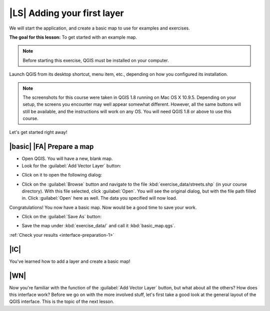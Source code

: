 |LS| Adding your first layer
===============================================================================

We will start the application, and create a basic map to use for examples and
exercises.

**The goal for this lesson:** To get started with an example map.

.. note::  Before starting this exercise, QGIS must be installed on your
   computer.

Launch QGIS from its desktop shortcut, menu item, etc., depending on how you
configured its installation.

.. note::  The screenshots for this course were taken in QGIS 1.8 running on
   Mac OS X 10.9.5. Depending on your setup, the screens you
   encounter may well appear somewhat different. However, all the same buttons
   will still be available, and the instructions will work on any OS. You will
   need QGIS 1.8 or above to use this course.

Let's get started right away!

.. _backlink-interface-preparation-1:

|basic| |FA| Prepare a map
-------------------------------------------------------------------------------

* Open QGIS. You will have a new, blank map.

* Look for the :guilabel:`Add Vector Layer` button:

.. image:: ../_static/interface/002.png
   :align: center

* Click on it to open the following dialog:

.. image:: ../_static/interface/003.png
   :align: center

* Click on the :guilabel:`Browse` button and navigate to the file
  :kbd:`exercise_data/streets.shp` (in your course directory). With this file
  selected, click :guilabel:`Open`. You will see the original dialog, but with
  the file path filled in. Click :guilabel:`Open` here as well. The data you
  specified will now load.

Congratulations! You now have a basic map. Now would be a good time to save
your work.

* Click on the :guilabel:`Save As` button:

.. image:: ../_static/interface/004.png
   :align: center

* Save the map under :kbd:`exercise_data/` and call it :kbd:`basic_map.qgs`.

:ref:`Check your results <interface-preparation-1>`

|IC|
-------------------------------------------------------------------------------

You've learned how to add a layer and create a basic map!

|WN|
-------------------------------------------------------------------------------

Now you're familiar with the function of the :guilabel:`Add Vector Layer`
button, but what about all the others? How does this interface work? Before we
go on with the more involved stuff, let's first take a good look at the general
layout of the QGIS interface. This is the topic of the next lesson.
